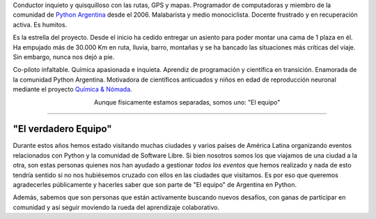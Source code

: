 .. title: El equipo
.. slug: el-equipo
.. date: 2015-09-06 15:36:59 UTC-03:00
.. tags:
.. category:
.. link:
.. description:
.. type: text
.. preview: manuel-kaufmann.png

.. raw:: html

   <div class="row" style="margin-top: 50px;">
       <div class="col-md-4">
	 <p style="text-align: center"><img src="manuel-kaufmann.png"/></p>
	 <h2 style="text-align: center">Manuel Kaufmann</h2>
	 <p style="text-align: center">

Conductor inquieto y quisquilloso con las rutas, GPS y
mapas. Programador de computadoras y miembro de la comunidad de
`Python Argentina <http://python.org.ar/>`_ desde el 2006. Malabarista
y medio monociclista. Docente frustrado y en recuperación activa. Es humitos.



.. raw:: html

	 </p>
       </div>

       <div class="col-md-4">
	 <p style="text-align: center"><img src="el-errante.png"/></p>
	 <h2 style="text-align: center">El Errante</h2>
	 <p style="text-align: center">

Es la estrella del proyecto. Desde el inicio ha cedido entregar un
asiento para poder montar una cama de 1 plaza en él. Ha empujado más
de 30.000 Km en ruta, lluvia, barro, montañas y se ha bancado las
situaciones más críticas del viaje. Sin embargo, nunca nos dejó a pie.

.. raw:: html

	 </p>
       </div>

       <div class="col-md-4">
	 <p style="text-align: center"><img src="johanna-sanchez.png"/></p>
	 <h2 style="text-align: center">Johanna Sanchez</h2>
	 <p style="text-align: center">

Co-piloto infaltable. Química apasionada e inquieta. Aprendiz de
programación y científica en transición. Enamorada de la comunidad
Python Argentina. Motivadora de científicos anticuados y niños en edad
de reproducción neuronal mediante el proyecto `Química & Nómada
<http://quimicanomada.wordpress.com/>`_.

.. raw:: html

	 </p>
       </div>
   </div>

   <br/>

.. class:: align-center width-70 lead

   Aunque físicamente estamos separadas, somos uno: "El equipo"


----

"El verdadero Equipo"
---------------------


Durante estos años hemos estado visitando muchas ciudades y varios
países de América Latina organizando eventos relacionados con Python y
la comunidad de Software Libre. Si bien nosotros somos los que
viajamos de una ciudad a la otra, son estas personas quienes nos han
ayudado a gestionar *todos los eventos* que hemos realizado y nada de
esto tendría sentido si no nos hubiésemos cruzado con ellos en las
ciudades que visitamos. Es por eso que queremos agradecerles
públicamente y hacerles saber que son parte de "El equipo" de
Argentina en Python.

Además, sabemos que son personas que están activamente buscando nuevos
desafíos, con ganas de participar en comunidad y así seguir moviendo
la rueda del aprendizaje colaborativo.

.. raw:: html

   <style>
     div.el-equipo-extra {
       min-height: 400px;
     }
   </style>

.. template:: bootstrap3/thumbnail-el-equipo-extra
   :name: Sebastián J. Seba
   :image: sebastian_seba.png
   :place: Resistencia, Chaco, Argentina
   :community: Python NEA, Python Argentina
   :email: ssebastianj@gmail.com
   :web: http://ssebastianj.github.io
   :github: https://github.com/ssebastianj
   :bitbucket: https://bitbucket.org/ssebastianj
   :twitter: https://www.twitter.com/ssebastianj
   :linkedin: https://www.linkedin.com/in/ssebastianj
   :facebook: https://www.facebook.com/ssebastianj


.. template:: bootstrap3/thumbnail-el-equipo-extra
   :name: Diego Puente
   :image: diego_puente.png
   :place: Corrientes, Corrientes, Argentina
   :community: Django NEA, Python Argentina
   :email: diegoduncan21@gmail.com
   :web:
   :github: https://github.com/diegoduncan21
   :bitbucket:
   :twitter: https://twitter.com/DiegoLPuente
   :linkedin: https://ar.linkedin.com/in/diegoleonardopuente
   :facebook: https://www.facebook.com/diego.l.puente


.. template:: bootstrap3/thumbnail-el-equipo-extra
   :name: Javier Roa Benitez
   :image: javier_roa.png
   :place: Asunción, Central, Paraguay
   :community: Python Paraguay
   :email: jroabenitez@gmail.com
   :web:
   :github:
   :bitbucket:
   :twitter: https://twitter.com/jroab
   :linkedin: https://www.linkedin.com/in/javier-roa-benitez-74547727
   :facebook: https://www.facebook.com/javier.roabenitez


.. template:: bootstrap3/thumbnail-el-equipo-extra
   :name: Florencia Rosas
   :image: florencia_rosas.png
   :place: Mendoza, Mendoza, Argentina
   :community: Python Argentina
   :email: flornrosas@gmail.com
   :web:
   :github: https://github.com/FlowtheChols
   :bitbucket:
   :twitter: https://twitter.com/flornrosas
   :linkedin: https://linkedin.com/in/florenciarosas
   :facebook: https://www.facebook.com/florencia.rosas.921


.. template:: bootstrap3/thumbnail-el-equipo-extra
   :name: Lennon Shimokawa
   :image: lennon_shimokawa.png
   :place: Ica, Ica, Perú
   :community: devAcademy
   :email: lennon@devacademy.la
   :web:
   :github: https://github.com/lshimokawa
   :bitbucket:
   :twitter: https://twitter.com/lshimokawa
   :linkedin: https://linkedin.com/in/lshimokawa
   :facebook: https://www.facebook.com/lshimokawa


.. template:: bootstrap3/thumbnail-el-equipo-extra
   :name: Magalí Escobar
   :image: magali_escobar.png
   :place: Resistencia, Chaco, Argentina
   :community: Python NEA, ComunidadTIC
   :email: rociomagaliescobar@gmail.com
   :web:
   :github: https://github.com/maggye
   :bitbucket:
   :twitter: https://twitter.com/Maggy_Es
   :linkedin: https://ar.linkedin.com/in/rociomagaliescobar
   :facebook: https://www.facebook.com/escobar.magali


.. template:: bootstrap3/thumbnail-el-equipo-extra
   :name: Ariel Montenegro
   :image: ariel_montenegro.png
   :place: Formosa, Formosa, Argentina
   :community: Python Argentina, forsol
   :email: montenegroariel@gmail.com
   :web:
   :github: https://github.com/montenegroariel
   :bitbucket:
   :twitter:
   :linkedin:
   :facebook:


.. template:: bootstrap3/thumbnail-el-equipo-extra
   :name: Emiliano López
   :image: emiliano_lopez.png
   :place: Santa Fe, Santa Fe, Argentina
   :community: Python Argentina, LUGLi
   :email: elopez@gmail.com
   :web: http://yosobreip.com.ar
   :github: https://github.com/emilopez
   :bitbucket:
   :twitter: https://twitter.com/yosobreip
   :linkedin:
   :facebook:


.. template:: bootstrap3/thumbnail-el-equipo-extra
   :name: Farid Ivanir Escate
   :image: farid_escate.png
   :place: Ica, Ica, Perú
   :community: Python Perú
   :email: faridescate@gmail.com
   :web:
   :github: https://github.com/ivanir
   :bitbucket:
   :twitter: https://twitter.com/ivanir
   :linkedin: https://pe.linkedin.com/in/faridescate
   :facebook: https://www.facebook.com/faridescate


.. template:: bootstrap3/thumbnail-el-equipo-extra
   :name: Rocío González Toral
   :image: rocio_gonzalez.png
   :place: Cuenca, Azuay, Ecuador
   :community: OpenStreetMap Cuenca, Django Girls Cuenca
   :email: chio.gonzalezt@gmail.com
   :web:
   :github:
   :bitbucket:
   :twitter: https://twitter.com/chiogt
   :linkedin: https://www.linkedin.com/in/chio-gonzalez-toral
   :facebook: https://www.facebook.com/chio.gonzaleztoral


.. template:: bootstrap3/thumbnail-el-equipo-extra
   :name: José Miguel Amaya
   :image: miguel_amaya.png
   :place: Piura, Piura, Perú
   :community: Círculo de Programadores de Python Piura
   :email: miguel.amaya99@gmail.com
   :web: https://elclickizquierdo.wordpress.com/
   :github: https://github.com/joseamaya
   :bitbucket: https://bitbucket.org/jamayac
   :twitter:
   :linkedin:
   :facebook:


.. template:: bootstrap3/thumbnail-el-equipo-extra
   :name: ¿Vos?
   :image: proximo.png
   :place:
   :community:
   :email:
   :web:
   :github:
   :bitbucket:
   :twitter:
   :linkedin:
   :facebook:
